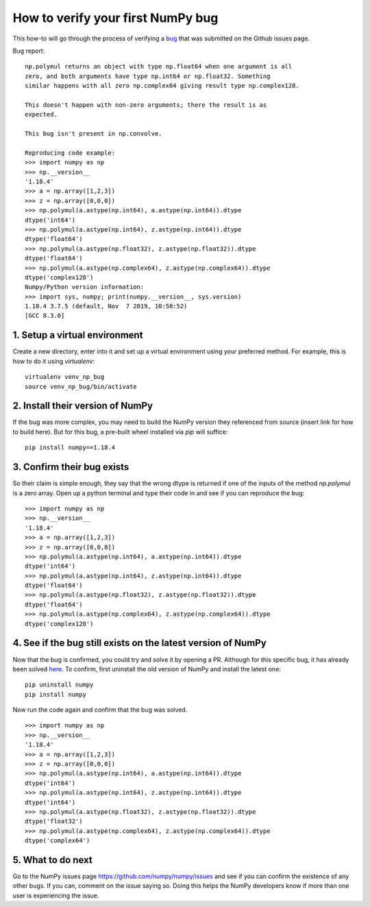 .. _how-to-verify-bug:

##############################################################################
How to verify your first NumPy bug
##############################################################################

This how-to will go through the process of verifying a bug_ that was submitted
on the Github issues page.

.. _bug: https://github.com/numpy/numpy/issues/16354

Bug report:

::

    np.polymul returns an object with type np.float64 when one argument is all
    zero, and both arguments have type np.int64 or np.float32. Something
    similar happens with all zero np.complex64 giving result type np.complex128.
    
    This doesn't happen with non-zero arguments; there the result is as 
    expected.
    
    This bug isn't present in np.convolve.
    
    Reproducing code example:
    >>> import numpy as np
    >>> np.__version__
    '1.18.4'
    >>> a = np.array([1,2,3])
    >>> z = np.array([0,0,0])
    >>> np.polymul(a.astype(np.int64), a.astype(np.int64)).dtype
    dtype('int64')
    >>> np.polymul(a.astype(np.int64), z.astype(np.int64)).dtype
    dtype('float64')
    >>> np.polymul(a.astype(np.float32), z.astype(np.float32)).dtype
    dtype('float64')
    >>> np.polymul(a.astype(np.complex64), z.astype(np.complex64)).dtype
    dtype('complex128')
    Numpy/Python version information:
    >>> import sys, numpy; print(numpy.__version__, sys.version)
    1.18.4 3.7.5 (default, Nov  7 2019, 10:50:52) 
    [GCC 8.3.0]

******************************************************************************
1. Setup a virtual environment
******************************************************************************

Create a new directory, enter into it and set up a virtual environment using
your preferred method. For example, this is how to do it using `virtualenv`:

::

    virtualenv venv_np_bug
    source venv_np_bug/bin/activate

******************************************************************************
2. Install their version of NumPy
******************************************************************************

If the bug was more complex, you may need to build the NumPy version they
referenced from source (insert link for how to build here). But for this bug,
a pre-built wheel installed via `pip` will suffice:


::

    pip install numpy==1.18.4

******************************************************************************
3. Confirm their bug exists
******************************************************************************

So their claim is simple enough, they say that the wrong dtype is returned
if one of the inputs of the method `np.polymul` is a zero array. Open up a
python terminal and type their code in and see if you can reproduce the
bug:

::

    >>> import numpy as np
    >>> np.__version__
    '1.18.4'
    >>> a = np.array([1,2,3])
    >>> z = np.array([0,0,0])
    >>> np.polymul(a.astype(np.int64), a.astype(np.int64)).dtype
    dtype('int64')
    >>> np.polymul(a.astype(np.int64), z.astype(np.int64)).dtype
    dtype('float64')
    >>> np.polymul(a.astype(np.float32), z.astype(np.float32)).dtype
    dtype('float64')
    >>> np.polymul(a.astype(np.complex64), z.astype(np.complex64)).dtype
    dtype('complex128')


******************************************************************************
4. See if the bug still exists on the latest version of NumPy
******************************************************************************

Now that the bug is confirmed, you could try and solve it by opening a PR.
Although for this specific bug, it has already been solved here_. To confirm,
first uninstall the old version of NumPy and install the latest one:

.. _here: https://github.com/numpy/numpy/pull/17577

::

    pip uninstall numpy
    pip install numpy


Now run the code again and confirm that the bug was solved.

::

    >>> import numpy as np
    >>> np.__version__
    '1.18.4'
    >>> a = np.array([1,2,3])
    >>> z = np.array([0,0,0])
    >>> np.polymul(a.astype(np.int64), a.astype(np.int64)).dtype
    dtype('int64')
    >>> np.polymul(a.astype(np.int64), z.astype(np.int64)).dtype
    dtype('int64')
    >>> np.polymul(a.astype(np.float32), z.astype(np.float32)).dtype
    dtype('float32')
    >>> np.polymul(a.astype(np.complex64), z.astype(np.complex64)).dtype
    dtype('complex64')

******************************************************************************
5. What to do next
******************************************************************************

Go to the NumPy issues page https://github.com/numpy/numpy/issues and see if
you can confirm the existence of any other bugs. If you can, comment on the 
issue saying so. Doing this helps the NumPy developers know if more than one
user is experiencing the issue.
